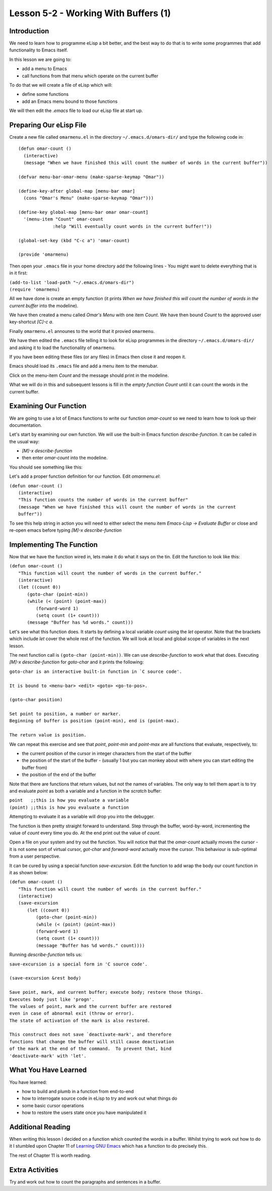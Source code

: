 =====================================
Lesson 5-2 - Working With Buffers (1)
=====================================

------------
Introduction
------------

We need to learn how to programme eLisp a bit better, and the best way to do that is to write some programmes that add functionality to Emacs itself.

In this lesson we are going to:

* add a menu to Emacs
* call functions from that menu which operate on the current buffer

To do that we will create a file of eLisp which will:

* define some functions
* add an Emacs menu bound to those functions

We will then edit the `.emacs` file to load our eLisp file at start up.

------------------------
Preparing Our eLisp File
------------------------

Create a new file called ``omarmenu.el`` in the directory ``~/.emacs.d/omars-dir/`` and type the following code in:

::

 (defun omar-count ()
   (interactive)
   (message "When we have finished this will count the number of words in the current buffer"))

 (defvar menu-bar-omar-menu (make-sparse-keymap "Omar"))

 (define-key-after global-map [menu-bar omar]
   (cons "Omar's Menu" (make-sparse-keymap "Omar")))

 (define-key global-map [menu-bar omar omar-count]
   '(menu-item "Count" omar-count
 	      :help "Will eventually count words in the current buffer!"))

 (global-set-key (kbd "C-c a") 'omar-count)

 (provide 'omarmenu)


Then open your ``.emacs`` file in your home directory add the following lines - You might want to delete everything that is in it first:

| ``(add-to-list 'load-path "~/.emacs.d/omars-dir")``
| ``(require 'omarmenu)``

All we have done is create an empty function (it prints *When we have finished this will count the number of words in the current buffer* into the modeline).

We have then created a menu called *Omar's Menu* with one item *Count*. We have then bound *Count* to the approved user key-shortcut *[C]-c a*.

Finally ``omarmenu.el`` announes to the world that it provied ``omarmenu``.

We have then edited the ``.emacs`` file telling it to look for eLisp programmes in the directory ``~/.emacs.d/omars-dir/`` and asking it to load the functionality of ``omarmenu``.

If you have been editing these files (or any files) in Emacs then close it and reopen it.

Emacs should load its ``.emacs`` file and add a menu item to the menubar.

Click on the menu-item *Count* and the message should print in the modeline.

What we will do in this and subsequent lessons is fill in the *empty function* *Count* until it can count the words in the current buffer.

----------------------
Examining Our Function
----------------------

We are going to use a lot of Emacs functions to write our function `omar-count` so we need to learn how to look up their documentation.

Let's start by examining our own function. We will use the built-in Emacs function `describe-function`. It can be called in the usual way:

* *[M]-x* `describe-function`
* then enter `omar-count` into the modeline.

You should see something like this:

.. image :: /images/emacs-using-describe-function.png

Let's add a proper function definition for our function. Edit `omarmenu.el`:

| ``(defun omar-count ()``
|   ``(interactive)``
|   ``"This function counts the number of words in the current buffer"``
|   ``(message "When we have finished this will count the number of words in the current buffer"))``

To see this help string in action you will need to either select the menu item *Emacs-Lisp -> Evaluate Buffer* or close and re-open emacs before typing *[M]-x* `describe-function`

-------------------------
Implementing The Function
-------------------------

Now that we have the function wired in, lets make it do what it says on the tin. Edit the function to look like this:

| ``(defun omar-count ()``
|  ``"This function will count the number of words in the current buffer."``
|  ``(interactive)``
|  ``(let ((count 0))``
|    ``(goto-char (point-min))``
|    ``(while (< (point) (point-max))``
|      ``(forward-word 1)``
|      ``(setq count (1+ count)))``
|    ``(message "Buffer has %d words." count)))``

Let's see what this function does. It starts by defining a local variable `count` using the `let` operator. Note that the brackets which include `let` cover the whole rest of the function. We will look at local and global scope of variables in the next lesson.

The next function call is ``(goto-char (point-min))``. We can use `describe-function` to work what that does. Executing *[M]-x* `describe-function` for `goto-char` and it prints the following:

| ``goto-char is an interactive built-in function in `C source code'.``
|
| ``It is bound to <menu-bar> <edit> <goto> <go-to-pos>.``
|
| ``(goto-char position)``
|
| ``Set point to position, a number or marker.``
| ``Beginning of buffer is position (point-min), end is (point-max).``
|
| ``The return value is position.``

We can repeat this exercise and see that `point`, `point-min` and `point-max` are all functions that evaluate, respectively, to:

* the current position of the cursor in integer characters from the start of the buffer
* the position of the start of the buffer - (usually 1 but you can monkey about with where you can start editing the buffer from)
* the position of the end of the buffer

Note that there are functions that return values, but not the names of variables. The only way to tell them apart is to try and evaluate `point` as both a variable and a function in the *scratch* buffer:

| ``point   ;;this is how you evaluate a variable``
| ``(point) ;;this is how you evaluate a function``

Attempting to evaluate it as a variable will drop you into the debugger.

The function is then pretty straight forward to understand. Step through the buffer, word-by-word, incrementing the value of `count` every time you do. At the end print out the value of `count`.

Open a file on your system and try out the function. You will notice that that the `omar-count` actually moves the cursor - it is not some sort of virtual cursor, `got-char` and `forward-word` actually move the cursor. This behaviour is sub-optimal from a user perspective.

It can be cured by using a special function `save-excursion`. Edit the function to add wrap the body our count function in it as shown below:

| ``(defun omar-count ()``
|   ``"This function will count the number of words in the current buffer."``
|   ``(interactive)``
|   ``(save-excursion``
|     ``(let ((count 0))``
|       ``(goto-char (point-min))``
|       ``(while (< (point) (point-max))``
| 	``(forward-word 1)``
| 	``(setq count (1+ count)))``
|       ``(message "Buffer has %d words." count))))``

Running `describe-function` tells us:

| ``save-excursion is a special form in 'C source code'.``
|
| ``(save-excursion &rest body)``
|
| ``Save point, mark, and current buffer; execute body; restore those things.``
| ``Executes body just like 'progn'.``
| ``The values of point, mark and the current buffer are restored``
| ``even in case of abnormal exit (throw or error).``
| ``The state of activation of the mark is also restored.``
|
| ``This construct does not save `deactivate-mark', and therefore``
| ``functions that change the buffer will still cause deactivation``
| ``of the mark at the end of the command.  To prevent that, bind``
| ``'deactivate-mark' with 'let'.``

---------------------
What You Have Learned
---------------------

You have learned:

* how to build and plumb in a function from end-to-end
* how to interrogate source code in eLisp to try and work out what things do
* some basic cursor operations
* how to restore the users state once you have manipulated it

------------------
Additional Reading
------------------

When writing this lesson I decided on a function which counted the words in a buffer. Whilst trying to work out how to do it I stumbled upon Chapter 11 of `Learning GNU Emacs`_ which has a function to do precisely this.

The rest of Chapter 11 is worth reading.

----------------
Extra Activities
----------------

Try and work out how to count the paragraphs and sentences in a buffer.

.. _Learning Gnu Emacs: http://oreilly.com/catalog/9781565921528


